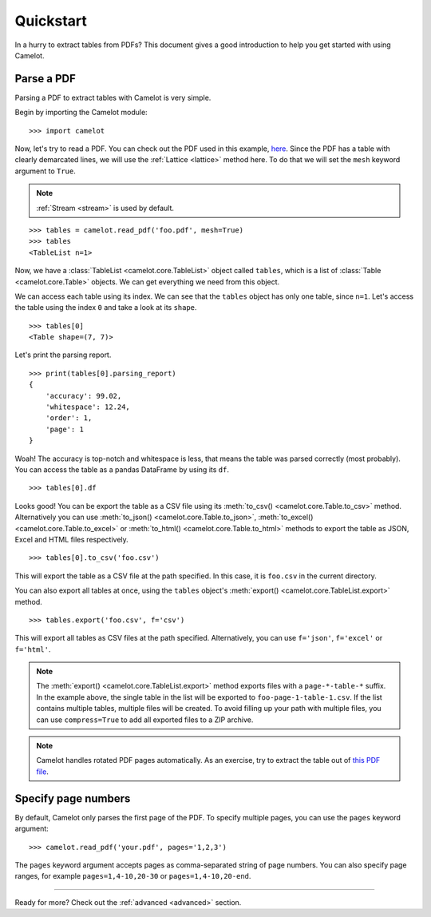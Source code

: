 .. _quickstart:

Quickstart
==========

In a hurry to extract tables from PDFs? This document gives a good introduction to help you get started with using Camelot.

Parse a PDF
-----------

Parsing a PDF to extract tables with Camelot is very simple.

Begin by importing the Camelot module::

    >>> import camelot

Now, let's try to read a PDF. You can check out the PDF used in this example, `here`_. Since the PDF has a table with clearly demarcated lines, we will use the :ref:`Lattice <lattice>` method here. To do that we will set the ``mesh`` keyword argument to ``True``.

.. note:: :ref:`Stream <stream>` is used by default.

.. _here: _static/pdf/foo.pdf

::

    >>> tables = camelot.read_pdf('foo.pdf', mesh=True)
    >>> tables
    <TableList n=1>

Now, we have a :class:`TableList <camelot.core.TableList>` object called ``tables``, which is a list of :class:`Table <camelot.core.Table>` objects. We can get everything we need from this object.

We can access each table using its index. We can see that the ``tables`` object has only one table, since ``n=1``. Let's access the table using the index ``0`` and take a look at its ``shape``.

::

    >>> tables[0]
    <Table shape=(7, 7)>

Let's print the parsing report.

::

    >>> print(tables[0].parsing_report)
    {
        'accuracy': 99.02,
        'whitespace': 12.24,
        'order': 1,
        'page': 1
    }

Woah! The accuracy is top-notch and whitespace is less, that means the table was parsed correctly (most probably). You can access the table as a pandas DataFrame by using its ``df``.

::

    >>> tables[0].df

.. csv-table::
  :file: ../_static/csv/foo.csv

Looks good! You can be export the table as a CSV file using its :meth:`to_csv() <camelot.core.Table.to_csv>` method. Alternatively you can use :meth:`to_json() <camelot.core.Table.to_json>`, :meth:`to_excel() <camelot.core.Table.to_excel>` or :meth:`to_html() <camelot.core.Table.to_html>` methods to export the table as JSON, Excel and HTML files respectively.

::

    >>> tables[0].to_csv('foo.csv')

This will export the table as a CSV file at the path specified. In this case, it is ``foo.csv`` in the current directory.

You can also export all tables at once, using the ``tables`` object's :meth:`export() <camelot.core.TableList.export>` method.

::

    >>> tables.export('foo.csv', f='csv')

This will export all tables as CSV files at the path specified. Alternatively, you can use ``f='json'``, ``f='excel'`` or ``f='html'``.

.. note:: The :meth:`export() <camelot.core.TableList.export>` method exports files with a ``page-*-table-*`` suffix. In the example above, the single table in the list will be exported to ``foo-page-1-table-1.csv``. If the list contains multiple tables, multiple files will be created. To avoid filling up your path with multiple files, you can use ``compress=True`` to add all exported files to a ZIP archive.

.. note:: Camelot handles rotated PDF pages automatically. As an exercise, try to extract the table out of `this PDF file`_.

.. _this PDF file: ../_static/pdf/rotated.pdf

Specify page numbers
--------------------

By default, Camelot only parses the first page of the PDF. To specify multiple pages, you can use the ``pages`` keyword argument::

    >>> camelot.read_pdf('your.pdf', pages='1,2,3')

The ``pages`` keyword argument accepts pages as comma-separated string of page numbers. You can also specify page ranges, for example ``pages=1,4-10,20-30`` or ``pages=1,4-10,20-end``.

------------------------

Ready for more? Check out the :ref:`advanced <advanced>` section.
